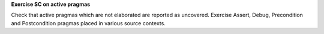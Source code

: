 **Exercise SC on active pragmas**

Check that active pragmas which are not elaborated are reported as
uncovered. Exercise Assert, Debug, Precondition and Postcondition pragmas
placed in various source contexts.
